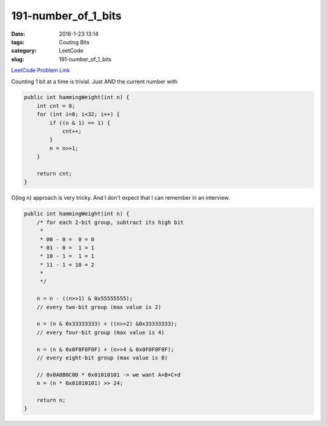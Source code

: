 191-number_of_1_bits
####################

:date: 2016-1-23 13:14
:tags: Couting Bits
:category: LeetCode
:slug: 191-number_of_1_bits

`LeetCode Problem Link <https://leetcode.com/problems/reverse-bits/>`_

Counting 1 bit at a time is trivial. Just AND the current number with

.. code-block:: java

    public int hammingWeight(int n) {
        int cnt = 0;
        for (int i=0; i<32; i++) {
            if ((n & 1) == 1) {
                cnt++;
            }
            n = n>>1;
        }

        return cnt;
    }

O(log n) approach is very tricky. And I don't expect that I can remember in an interview.

.. code-block:: java

    public int hammingWeight(int n) {
        /* for each 2-bit group, subtract its high bit
         *
         * 00 - 0 =  0 = 0
         * 01 - 0 =  1 = 1
         * 10 - 1 =  1 = 1
         * 11 - 1 = 10 = 2
         *
         */

        n = n - ((n>>1) & 0x55555555);
        // every two-bit group (max value is 2)

        n = (n & 0x33333333) + ((n>>2) &0x33333333);
        // every four-bit group (max value is 4)

        n = (n & 0x0F0F0F0F) + (n>>4 & 0x0F0F0F0F);
        // every eight-bit group (max value is 8)

        // 0x0A0B0C0D * 0x01010101 -> we want A+B+C+d
        n = (n * 0x01010101) >> 24;

        return n;
    }
